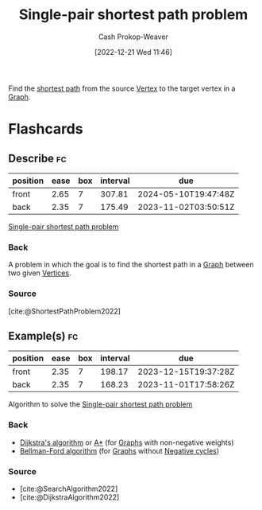 :PROPERTIES:
:ID:       477fb65f-3351-4154-a270-08c58cdcaf88
:LAST_MODIFIED: [2023-07-07 Fri 17:16]
:END:
#+title: Single-pair shortest path problem
#+hugo_custom_front_matter: :slug "477fb65f-3351-4154-a270-08c58cdcaf88"
#+author: Cash Prokop-Weaver
#+date: [2022-12-21 Wed 11:46]
#+filetags: :concept:

Find the [[id:555129b5-299e-4605-a2cd-9f77ebcede3d][shortest path]] from the source [[id:1b2526af-676d-4c0f-aa85-1ba05b8e7a93][Vertex]] to the target vertex in a [[id:8bff4dfc-8073-4d45-ab89-7b3f97323327][Graph]].

* Flashcards
** Describe :fc:
:PROPERTIES:
:CREATED: [2022-12-21 Wed 11:47]
:FC_CREATED: 2022-12-21T19:48:01Z
:FC_TYPE:  double
:ID:       94279779-5f6a-4af6-b9b5-599fd6b74148
:END:
:REVIEW_DATA:
| position | ease | box | interval | due                  |
|----------+------+-----+----------+----------------------|
| front    | 2.65 |   7 |   307.81 | 2024-05-10T19:47:48Z |
| back     | 2.35 |   7 |   175.49 | 2023-11-02T03:50:51Z |
:END:

[[id:477fb65f-3351-4154-a270-08c58cdcaf88][Single-pair shortest path problem]]

*** Back
A problem in which the goal is to find the shortest path in a [[id:8bff4dfc-8073-4d45-ab89-7b3f97323327][Graph]] between two given [[id:1b2526af-676d-4c0f-aa85-1ba05b8e7a93][Vertices]].
*** Source
[cite:@ShortestPathProblem2022]
** Example(s) :fc:
:PROPERTIES:
:CREATED: [2022-12-22 Thu 08:58]
:FC_CREATED: 2022-12-22T17:08:13Z
:FC_TYPE:  double
:ID:       2687506b-e286-46d9-8b1b-4ce1974d6bbc
:END:
:REVIEW_DATA:
| position | ease | box | interval | due                  |
|----------+------+-----+----------+----------------------|
| front    | 2.35 |   7 |   198.17 | 2023-12-15T19:37:28Z |
| back     | 2.35 |   7 |   168.23 | 2023-11-01T17:58:26Z |
:END:

Algorithm to solve the [[id:477fb65f-3351-4154-a270-08c58cdcaf88][Single-pair shortest path problem]]

*** Back
- [[id:668cbbcc-170b-42c8-b92b-75f6868a0138][Dijkstra's algorithm]] or [[id:4d3cbeb6-ea82-4e4f-96bb-3e950ebc2087][A*]] (for [[id:8bff4dfc-8073-4d45-ab89-7b3f97323327][Graphs]] with non-negative weights)
- [[id:2fe284fb-7fbc-4956-9857-db90b66e504e][Bellman-Ford algorithm]] (for [[id:8bff4dfc-8073-4d45-ab89-7b3f97323327][Graphs]] without [[id:92976e2e-a367-4517-a287-1b4a95db9592][Negative cycles]])
*** Source
- [cite:@SearchAlgorithm2022]
- [cite:@DijkstraAlgorithm2022]
#+print_bibliography: